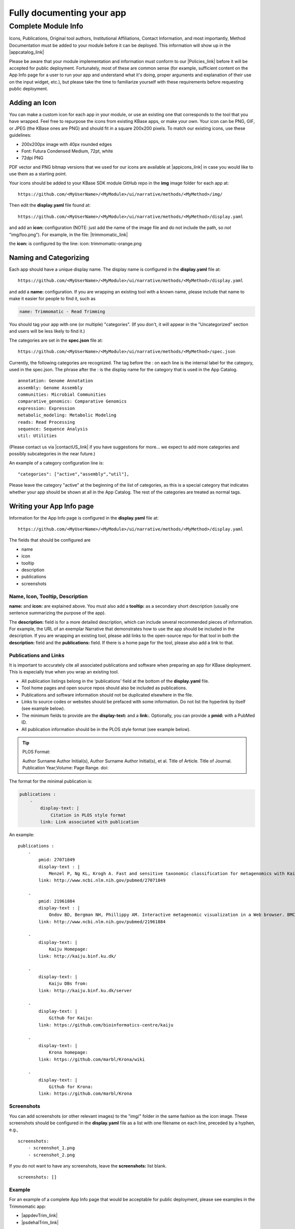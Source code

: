 Fully documenting your app
================================

Complete Module Info
~~~~~~~~~~~~~~~~~~~~

Icons, Publications, Original tool authors, Institutional Affiliations,
Contact Information, and most importantly, Method Documentation must be
added to your module before it can be deployed. This information will
show up in the |appcatalog_link| 

Please be aware that your module implementation and information must
conform to our
|Policies_link| 
before it will be accepted for public deployment. Fortunately, most of
these are common sense (for example, sufficient content on the App Info
page for a user to run your app and understand what it's doing, proper
arguments and explanation of their use on the input widget, etc.), but
please take the time to familiarize yourself with these requirements
before requesting public deployment.

Adding an Icon
^^^^^^^^^^^^^^

You can make a custom icon for each app in your module, or use an
existing one that corresponds to the tool that you have wrapped. Feel
free to repurpose the icons from existing KBase apps, or make your own.
Your icon can be PNG, GIF, or JPEG (the KBase ones are PNG) and should
fit in a square 200x200 pixels. To match our existing icons, use these guidelines:

* 200x200px image with 40px rounded edges
* Font: Futura Condensed Medium, 72pt, white
* 72dpi PNG

PDF vector and PNG bitmap versions that we used for our icons are available at
|appicons_link| in case you would like to use them
as a starting point.

Your icons should be added to your KBase SDK module GitHub repo in the
**img** image folder for each app at:

::

    https://github.com/<MyUserName>/<MyModule>/ui/narrative/methods/<MyMethod>/img/


Then edit the **display.yaml** file found at:

::

    https://github.com/<MyUserName>/<MyModule>/ui/narrative/methods/<MyMethod>/display.yaml


and add an **icon:** configuration (NOTE: just add the name of the image
file and do not include the path, so *not* "img/foo.png"). For example,
in the file:
|trimmomatic_link| 

the **icon:** is configured by the line: icon: trimmomatic-orange.png

Naming and Categorizing
^^^^^^^^^^^^^^^^^^^^^^^

Each app should have a unique display name. The display name is
configured in the **display.yaml** file at:

::

    https://github.com/<MyUserName>/<MyModule>/ui/narrative/methods/<MyMethod>/display.yaml

and add a **name:** configuration. If you are wrapping an existing tool
with a known name, please include that name to make it easier for people
to find it, such as

.. code:: yaml

    name: Trimmomatic - Read Trimming

You should tag your app with one (or multiple) "categories". (If you
don't, it will appear in the "Uncategorized" section and users will be
less likely to find it.)

The categories are set in the **spec.json** file at:

::

    https://github.com/<MyUserName>/<MyModule>/ui/narrative/methods/<MyMethod>/spec.json

Currently, the following categories are recognized. The tag before the :
on each line is the internal label for the category, used in the
spec.json. The phrase after the : is the display name for the category
that is used in the App Catalog.

::

    annotation: Genome Annotation
    assembly: Genome Assembly
    communities: Microbial Communities
    comparative_genomics: Comparative Genomics
    expression: Expression
    metabolic_modeling: Metabolic Modeling
    reads: Read Processing
    sequence: Sequence Analysis
    util: Utilities


(Please contact us via |contactUS_link| if you have
suggestions for more... we expect to add more categories and possibly
subcategories in the near future.)

An example of a category configuration line is:

::

    "categories": ["active","assembly","util"],

Please leave the category "active" at the beginning of the list of
categories, as this is a special category that indicates whether your
app should be shown at all in the App Catalog. The rest of the
categories are treated as normal tags.

Writing your App Info page
^^^^^^^^^^^^^^^^^^^^^^^^^^

Information for the App Info page is configured in the **display.yaml**
file at:

::

    https://github.com/<MyUserName>/<MyModule>/ui/narrative/methods/<MyMethod>/display.yaml

The fields that should be configured are

-  name
-  icon
-  tooltip
-  description
-  publications
-  screenshots

Name, Icon, Tooltip, Description
''''''''''''''''''''''''''''''''

**name:** and **icon:** are explained above. You must also add a
**tooltip:** as a secondary short description (usually one sentence
summarizing the purpose of the app).

The **description:** field is for a more detailed description, which can
include several recommended pieces of information. For example, the URL
of an exemplar Narrative that demonstrates how to use the app should be
included in the description. If you are wrapping an existing tool,
please add links to the open-source repo for that tool in both the
**description:** field and the **publications:** field. If there is a
home page for the tool, please also add a link to that.

Publications and Links
''''''''''''''''''''''

It is important to accurately cite all associated publications and software when preparing an app for KBase deployment. This is especially true when you wrap an existing tool.

* All publication listings belong in the ‘publications’ field at the bottom of the **display.yaml** file.

* Tool home pages and open source repos should also be included as publications.

* Publications and software information should not be duplicated elsewhere in the file. 

* Links to source codes or websites should be prefaced with some information. Do not list the hyperlink by itself (see example below).

* The minimum fields to provide are the **display-text:** and a **link:**. Optionally, you can provide a **pmid:** with a PubMed ID.

* All publication information should be in the PLOS style format (see example below). 

.. tip::

   PLOS Format:

   Author Surname Author Initial(s), Author Surname Author Initial(s), et al. Title of Article. Title of Journal. Publication Year;Volume: Page Range. doi:  

The format for the minimal publication is:

.. code::

    publications : 
        -
            display-text: |
                Citation in PLOS style format
            link: Link associated with publication 

An example:

::

    publications :
        -
            pmid: 27071849
            display-text : |
                Menzel P, Ng KL, Krogh A. Fast and sensitive taxonomic classification for metagenomics with Kaiju. Nat Commun. 2016;7: 11257. doi:10.1038/ncomms11257
            link: http://www.ncbi.nlm.nih.gov/pubmed/27071849

        -
            pmid: 21961884
            display-text : |
                Ondov BD, Bergman NH, Phillippy AM. Interactive metagenomic visualization in a Web browser. BMC Bioinformatics. 2011;12: 385. doi:10.1186/1471-2105-12-385
            link: http://www.ncbi.nlm.nih.gov/pubmed/21961884

        -
            display-text: |
                Kaiju Homepage:
            link: http://kaiju.binf.ku.dk/

        -
            display-text: |
                Kaiju DBs from:
            link: http://kaiju.binf.ku.dk/server

        -
            display-text: |
                Github for Kaiju:
            link: https://github.com/bioinformatics-centre/kaiju

        -
            display-text: |
                Krona homepage:
            link: https://github.com/marbl/Krona/wiki

        -
            display-text: |
                Github for Krona:
            link: https://github.com/marbl/Krona


Screenshots
'''''''''''

You can add screenshots (or other relevant images) to the "img/" folder
in the same fashion as the icon image. These screenshots should be
configured in the **display.yaml** file as a list with one filename on
each line, preceded by a hyphen, e.g.,

::

    screenshots:
        - screenshot_1.png
        - screenshot_2.png

If you do not want to have any screenshots, leave the **screenshots:**
list blank.

::

    screenshots: []

Example
'''''''

For an example of a complete App Info page that would be acceptable for
public deployment, please see examples in the Trimmomatic app:

-  |appdevTrim_link| 
-  |psdehalTrim_link| 

.. important:: 

    Please bear in mind that for public release, your module **MUST** meet
    all the requirements laid out in the `KBase SDK
    Policies <../references/dev_guidelines.html>`__.
    We reserve the right to delay public release of SDK modules until all
    requirements are met. Please take the time to familiarize yourself with
    these policies to avoid delay in releasing your module.

.. External links

.. |appcatalog_link| raw:: html

   <a href="https://appdev.kbase.us/#appcatalog/" target="_blank">App catalog (https://appdev.kbase.us/#appcatalog/)</a>

.. |Policies_link| raw:: html

   <a href="../references/dev_guidelines.html" target="_blank">Policies</a>

.. |appicons_link| raw:: html

   <a href="https://github.com/kbase/kb_sdk_docs/tree/master/source/images/app-icons" target="_blank">https://github.com/kbase/kb_sdk_docs/tree/master/source/images/app-icons</a>

.. |trimmomatic_link| raw:: html

   <a href="https://github.com/psdehal/kb_trimmomatic/blob/master/ui/narrative/methods/run_trimmomatic/display.yaml" target="_blank">https://github.com/psdehal/kb_trimmomatic/blob/master/ui/narrative/methods/run_trimmomatic/display.yaml</a>

.. |contactUS_link| raw:: html

   <a href="http://kbase.us/contact-us" target="_blank">ContactUs (http://kbase.us/contact-us)</a>

.. |appdevTrim_link| raw:: html

   <a href="https://appdev.kbase.us/#appcatalog/app/kb_trimmomatic/run_trimmomatic/dev" target="_blank">https://appdev.kbase.us/#appcatalog/app/kb_trimmomatic/run_trimmomatic/dev</a>

.. |psdehalTrim_link| raw:: html

   <a href="https://github.com/psdehal/kb_trimmomatic/blob/master/ui/narrative/methods/run_trimmomatic/display.yaml" target="_blank">https://github.com/psdehal/kb_trimmomatic/blob/master/ui/narrative/methods/run_trimmomatic/display.yaml</a>

